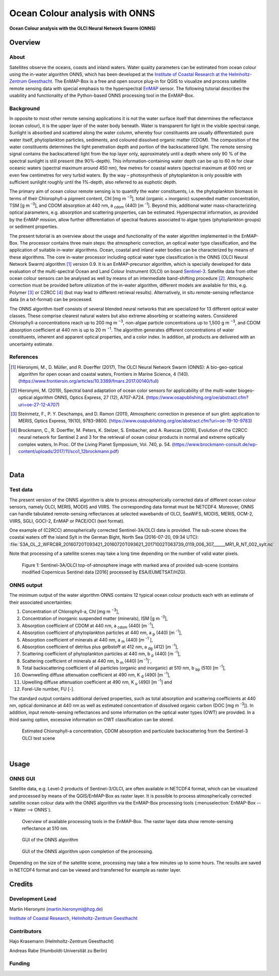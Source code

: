 ===============================
Ocean Colour analysis with ONNS
===============================

**Ocean Colour analysis with the OLCI Neural Network Swarm (ONNS)**

Overview
========

.. image:: img/HZG_EnMAP_Ocean_Colour_Logo.png
   :align: center

About
-----

Satellites observe the oceans, coasts and inland waters. Water quality parameters can be estimated from ocean colour
using the in-water algorithm ONNS, which has been developed at the `Institute of Coastal Research at the Helmholtz-Zentrum
Geesthacht <https://hzg.de/institutes_platforms/coastal_research/operational_systems/remote_sensing/index.php.en>`_.
The EnMAP-Box is a free and open source plug-in for QGIS to visualize
and process satellite remote sensing data with special emphasis to the hyperspectral `EnMAP <http://www.enmap.org/>`_ sensor.
The following tutorial describes the usability and functionality of the Python-based ONNS processing tool in the EnMAP-Box.


Background
----------

In opposite to most other remote sensing applications it is not the water surface itself that determines the reflectance
(ocean colour), it is the upper layer of the water body beneath. Water is transparent for light in the visible spectral
range. Sunlight is absorbed and scattered along the water column, whereby four constituents are usually differentiated:
pure water itself, phytoplankton particles, sediments, and coloured dissolved organic matter (CDOM). The composition of
the water constituents determines the light penetration depth and portion of the backscattered light. The remote sensing
signal contains the backscattered light from the top layer only, approximately until a depth where only 90 % of the
spectral sunlight is still present (the 90%-depth). This information-containing water depth can be up to 60 m for clear
oceanic waters (spectral maximum around 450 nm), few metres for coastal waters (spectral maximum at 600 nm) or even few
centimetres for very turbid waters. By the way – photosynthesis of phytoplankton is only possible with sufficient
sunlight roughly until the 1%-depth, also referred to as euphotic depth.

The primary aim of ocean colour remote sensing is to quantify the water constituents, i.e. the phytoplankton biomass in
terms of their Chlorophyll-a pigment content, Chl [mg m :sup:`−3`], total (organic + inorganic) suspended matter concentration,
TSM [g m :sup:`-3`], and CDOM absorption at 440 nm, a :sub:`cdom` (440) [m :sup:`-1`]. Beyond
this, additional water mass-characterizing optical parameters, e.g. absorption and scattering properties, can be estimated.
Hyperspectral information, as provided by the EnMAP mission, allow further differentiation of spectral features associated
to algae types (phytoplankton groups) or sediment properties.

The present tutorial is an overview about the usage and functionality of the water algorithm implemented in the EnMAP-Box.
The processor contains three main steps: the atmospheric correction, an optical water type classification, and the
application of suitable in-water algorithms. Ocean, coastal and inland water bodies can be characterized by means of
these algorithms. The core in-water processor including optical water type classification is the ONNS
(OLCI Neural Network Swarm) algorithm [1]_ version 0.9. It is an EnMAP-precursor algorithm, which is specially developed
for data evaluation of the multi-spectral Ocean and Land Colour Instrument (OLCI) on board
`Sentinel-3 <https://sentinel.esa.int/web/sentinel/missions/sentinel-3/overview/mission-summary>`_.
Satellite data from other ocean colour sensors can be analysed as well by means of an intermediate band-shifting procedure [2]_.
Atmospheric correction must be provided before utilization of the in-water algorithm, different models are available
for this, e.g. Polymer [3]_ or C2RCC [4]_ (but may lead to different retrieval results). Alternatively, in situ
remote-sensing reflectance data (in a txt-format) can be processed.

The ONNS algorithm itself consists of several blended neural networks that are specialized for 13 different optical
water classes. These comprise clearest natural waters but also extreme absorbing or scattering waters.
Considered Chlorophyll-a concentrations reach up to 200 mg m :sup:`−3`, non-algae particle concentrations up to 1,500 g m :sup:`−3`,
and CDOM absorption coefficient at 440 nm is up to 20 m :sup:`−1`. The algorithm generates different concentrations of water
constituents, inherent and apparent optical properties, and a color index. In addition, all products are delivered
with an uncertainty estimate.

References
----------

.. [1] Hieronymi, M., D. Müller, and R. Doerffer (2017), The OLCI Neural Network Swarm (ONNS): A bio-geo-optical algorithm for open ocean and coastal waters, Frontiers in Marine Science, 4 (140). (https://www.frontiersin.org/articles/10.3389/fmars.2017.00140/full)
.. [2] Hieronymi, M. (2019), Spectral band adaptation of ocean color sensors for applicability of the multi-water biogeo-optical algorithm ONNS, Optics Express, 27 (12), A707-A724. (https://www.osapublishing.org/oe/abstract.cfm?uri=oe-27-12-A707)
.. [3] Steinmetz, F., P. Y. Deschamps, and D. Ramon (2011), Atmospheric correction in presence of sun glint: application to MERIS, Optics Express, 19(10), 9783-9800. (https://www.osapublishing.org/oe/abstract.cfm?uri=oe-19-10-9783)
.. [4] Brockmann, C., R. Doerffer, M. Peters, K. Stelzer, S. Embacher, and A. Ruescas (2016), Evolution of the C2RCC neural network for Sentinel 2 and 3 for the retrieval of ocean colour products in normal and extreme optically complex waters, In Proc. Of the Living Planet Symposium, Vol. 740, p. 54. (https://www.brockmann-consult.de/wp-content/uploads/2017/11/sco1_12brockmann.pdf)

|

Data
====

Test data
---------

The present version of the ONNS algorithm is able to process atmospherically corrected data of different ocean
colour sensors, namely OLCI, MERIS, MODIS and VIIRS. The corresponding data format must be NETCDF4. Moreover, ONNS
can handle tabulated remote-sensing reflectances at selected wavebands of OLCI, SeaWiFS, MODIS, MERIS, OCM-2, VIIRS,
SGLI, GOCI-2, EnMAP or PACE/OCI (text format).

One example of (C2RCC) atmospherically corrected Sentinel-3A/OLCI data is provided. The sub-scene shows the coastal
waters off the island Sylt in the German Bight, North Sea (2016-07-20, 09:34 UTC):
:file:`S3A_OL_2_WFRC8R_20160720T093421_20160720T093621_20171002T063739_0119_006_307______MR1_R_NT_002_sylt.nc`

Note that processing of a satellite scenes may take a long time depending on the number of valid water pixels.


.. figure:: img/image001.png

   Figure 1: Sentinel-3A/OLCI top-of-atmosphere image with marked area of provided sub-scene (contains modified Copernicus Sentinel data [2016] processed by ESA/EUMETSAT/HZG).

ONNS output
-----------

The minimum output of the water algorithm ONNS contains 12 typical ocean colour products each with an estimate of
their associated uncertainties:

#. Concentration of Chlorophyll-a, Chl [mg m :sup:`−3`],
#. Concentration of inorganic suspended matter (minerals), ISM [g m :sup:`-3`],
#. Absorption coefficient of CDOM at 440 nm, a :sub:`cdom` (440) [m :sup:`-1`],
#. Absorption coefficient of phytoplankton particles at 440 nm, a :sub:`p` (440) [m :sup:`-1`],
#. Absorption coefficient of minerals at 440 nm, a :sub:`m` (440) [m :sup:`-1``],
#. Absorption coefficient of detritus plus gelbstoff at 412 nm, a :sub:`dg` (412) [m :sup:`-1`],
#. Scattering coefficient of phytoplankton particles at 440 nm, b :sub:`p` (440) [m :sup:`-1`],
#. Scattering coefficient of minerals at 440 nm, b :sub:`m` (440) [m :sup:`-1`]`,
#. Total backscattering coefficient of all particles (organic and inorganic) at 510 nm, b :sub:`bp` (510) [m :sup:`-1`],
#. Downwelling diffuse attenuation coefficient at 490 nm, K :sub:`d` (490) [m :sup:`-1`],
#. Upwelling diffuse attenuation coefficient at 490 nm, K :sub:`u` (490) [m :sup:`-1`] and
#. Forel-Ule number, FU [-].

The standard output contains additional derived properties, such as total absorption and scattering coefficients
at 440 nm, optical dominance at 440 nm as well as estimated concentration of dissolved organic carbon (DOC [mg m :sup:`-3`]).
In addition, input remote-sensing reflectances and some information on the optical water types (OWT) are provided.
In a third saving option, excessive information on OWT classification can be stored.



.. image:: img/image003.png

.. image:: img/image005.png

.. figure:: img/image007.png

   Estimated Chlorophyll-a concentration, CDOM absorption and particulate backscattering from the Sentinel-3 OLCI test scene

|

Usage
=====

ONNS GUI
--------

Satellite data, e.g. Level-2 products of Sentinel-3/OLCI, are often available in NETCDF4 format, which can be
visualized and processed by means of the QGIS/EnMAP-Box as raster layer. It is possible to process atmospherically
corrected satellite ocean colour data with the ONNS algorithm via the EnMAP-Box processing tools (:menuselection:`EnMAP-Box --> Water --> ONNS`).

.. figure:: img/Screenshot_EnMAP-Box_with_ONNS.png

   Overview of available processing tools in the EnMAP-Box. The raster layer data show remote-sensing reflectance at 510 nm.

.. figure:: img/EnMAP_ONNS_GUI.png

   GUI of the ONNS algorithm

.. figure:: img/EnMAP_ONNS_GUI_after_processing.png

   GUI of the ONNS algorithm upon completion of the processing.

Depending on the size of the satellite scene, processing may take a few minutes up to some hours. The results are
saved in NETCDF4 format and can be viewed and transferred for example as raster layer.

Credits
=======

Development Lead
----------------

Martin Hieronymi (martin.hieronymi@hzg.de)

`Institute of Coastal Research, Helmholtz-Zentrum Geesthacht <https://hzg.de/institutes_platforms/coastal_research/operational_systems/remote_sensing/index.php.en>`_


Contributors
------------

Hajo Krasemann (Helmholtz-Zentrum Geesthacht)

Andreas Rabe (Humboldt-Universität zu Berlin)


Funding
-------

|hzg| |esa| |enmap| |bmwi|

.. |hzg| image:: img/hzg_rgb_mitzusatz_in_e_300dpi.jpg
   :width: 20%

.. |esa| image:: img/03_logo_dark_blue.bmp
   :width: 20%

.. |enmap| image:: img/Enmap_logo.jpg
   :width: 20%

.. |bmwi| image:: img/BMWi_4C_Gef_en.jpg
   :width: 20%
